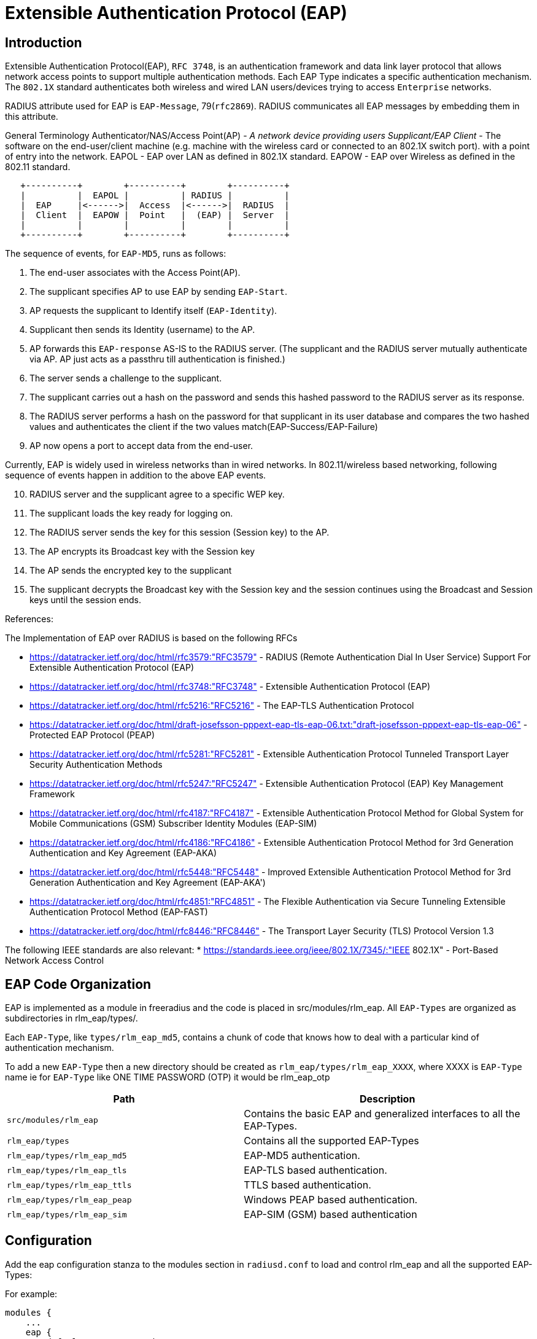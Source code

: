 = Extensible Authentication Protocol (EAP)

== Introduction

Extensible Authentication Protocol(EAP), `RFC 3748`, is an authentication
framework and data link layer protocol that allows network access points
to support multiple authentication methods. Each EAP Type indicates a
specific authentication mechanism. The `802.1X` standard authenticates
both wireless and wired LAN users/devices trying to access `Enterprise` networks.

RADIUS attribute used for EAP is `EAP-Message`, 79(`rfc2869`). RADIUS
communicates all EAP messages by embedding them in this attribute.

General Terminology Authenticator/NAS/Access Point(AP) - _A network
device providing users Supplicant/EAP Client_ - The software on the
end-user/client machine (e.g. machine with the wireless card or
connected to an 802.1X switch port). with a point of entry into the
network. EAPOL - EAP over LAN as defined in 802.1X standard. EAPOW - EAP
over Wireless as defined in the 802.11 standard.

```
   +----------+        +----------+        +----------+
   |          |  EAPOL |          | RADIUS |          |
   |  EAP     |<------>|  Access  |<------>|  RADIUS  |
   |  Client  |  EAPOW |  Point   |  (EAP) |  Server  |
   |          |        |          |        |          |
   +----------+        +----------+        +----------+
```

The sequence of events, for `EAP-MD5`, runs as follows:

[arabic]
. The end-user associates with the Access Point(AP).
. The supplicant specifies AP to use EAP by sending `EAP-Start`.
. AP requests the supplicant to Identify itself (`EAP-Identity`).
. Supplicant then sends its Identity (username) to the AP.
. AP forwards this `EAP-response` AS-IS to the RADIUS server. (The
supplicant and the RADIUS server mutually authenticate via AP. AP just
acts as a passthru till authentication is finished.)
. The server sends a challenge to the supplicant.
. The supplicant carries out a hash on the password and sends this
hashed password to the RADIUS server as its response.
. The RADIUS server performs a hash on the password for that supplicant
in its user database and compares the two hashed values and
authenticates the client if the two values
match(EAP-Success/EAP-Failure)
. AP now opens a port to accept data from the end-user.

Currently, EAP is widely used in wireless networks than in wired
networks. In 802.11/wireless based networking, following sequence of
events happen in addition to the above EAP events.

[arabic, start=10]
. RADIUS server and the supplicant agree to a specific WEP key.
. The supplicant loads the key ready for logging on.
. The RADIUS server sends the key for this session (Session key) to the
AP.
. The AP encrypts its Broadcast key with the Session key
. The AP sends the encrypted key to the supplicant
. The supplicant decrypts the Broadcast key with the Session key and the
session continues using the Broadcast and Session keys until the session
ends.

References:

The Implementation of EAP over RADIUS is based on the following RFCs


* https://datatracker.ietf.org/doc/html/rfc3579:"RFC3579" - RADIUS (Remote Authentication Dial In User Service) Support For Extensible Authentication Protocol (EAP)
* https://datatracker.ietf.org/doc/html/rfc3748:"RFC3748" - Extensible Authentication Protocol (EAP)
* https://datatracker.ietf.org/doc/html/rfc5216:"RFC5216" - The EAP-TLS Authentication Protocol
* https://datatracker.ietf.org/doc/html/draft-josefsson-pppext-eap-tls-eap-06.txt:"draft-josefsson-pppext-eap-tls-eap-06" - Protected EAP Protocol (PEAP)
* https://datatracker.ietf.org/doc/html/rfc5281:"RFC5281" - Extensible Authentication Protocol Tunneled Transport Layer Security Authentication Methods
* https://datatracker.ietf.org/doc/html/rfc5247:"RFC5247" - Extensible Authentication Protocol (EAP) Key Management Framework
* https://datatracker.ietf.org/doc/html/rfc4187:"RFC4187" - Extensible Authentication Protocol Method for Global System for Mobile Communications (GSM) Subscriber Identity Modules (EAP-SIM)
* https://datatracker.ietf.org/doc/html/rfc4186:"RFC4186" - Extensible Authentication Protocol Method for 3rd Generation Authentication and Key Agreement (EAP-AKA)
* https://datatracker.ietf.org/doc/html/rfc5448:"RFC5448" - Improved Extensible Authentication Protocol Method for 3rd Generation Authentication and Key Agreement (EAP-AKA')
* https://datatracker.ietf.org/doc/html/rfc4851:"RFC4851" - The Flexible Authentication via Secure Tunneling Extensible Authentication Protocol Method (EAP-FAST)
* https://datatracker.ietf.org/doc/html/rfc8446:"RFC8446" - The Transport Layer Security (TLS) Protocol Version 1.3


The following IEEE standards are also relevant:
* https://standards.ieee.org/ieee/802.1X/7345/:"IEEE 802.1X" - Port-Based Network Access Control

== EAP Code Organization

EAP is implemented as a module in freeradius and the code is placed in
src/modules/rlm_eap. All `EAP-Types` are organized as subdirectories in
rlm_eap/types/.

Each `EAP-Type`, like `types/rlm_eap_md5`, contains a chunk of code that
knows how to deal with a particular kind of authentication mechanism.

To add a new `EAP-Type` then a new directory should be created as
`rlm_eap/types/rlm_eap_XXXX`, where XXXX is `EAP-Type` name ie for `EAP-Type`
like ONE TIME PASSWORD (OTP) it would be rlm_eap_otp

[width="100%",cols="45%,55%",options="header",]
|===
|Path |Description
| `src/modules/rlm_eap`        | Contains the basic EAP and generalized
                                 interfaces to all the EAP-Types.
| `rlm_eap/types`              | Contains all the supported EAP-Types
| `rlm_eap/types/rlm_eap_md5`  | EAP-MD5 authentication.
| `rlm_eap/types/rlm_eap_tls`  | EAP-TLS based authentication.
| `rlm_eap/types/rlm_eap_ttls` | TTLS based authentication.
| `rlm_eap/types/rlm_eap_peap` | Windows PEAP based authentication.
| `rlm_eap/types/rlm_eap_sim`  | EAP-SIM (GSM) based authentication
|===

== Configuration

Add the eap configuration stanza to the modules section in
`radiusd.conf` to load and control rlm_eap and all the supported
EAP-Types:

For example:

[source,unlang]
----
modules {
    ...
    eap {
        default_eap_type = md5

        md5 {
        }
        ...
    }
    ...
}
----

NOTE: You cannot have empty eap stanza. At least one EAP-Type sub-stanza
should be defined as above, otherwise the server will not know what type
of eap authentication mechanism to be used and the server will exit with
error.

All the various options and their associated default values for each
`EAP-Type` are documented in the sample radiusd.conf that is provided
with the distribution.

Since the EAP requests may not contain a requested EAP type, the
`default_eap_type` configuration options is used by the EAP module to
determine which EAP type to choose for authentication.

NOTE: EAP cannot authorize a user. It can only authenticate. Other
Freeradius modules authorize the user.

== EAP SIM server

To configure `EAP-SIM` authentication, the following attributes must be
set in the server. This can be done in the users file, but in many cases
will be taken from a database server, via one of the SQL interface.

If one has SIM cards that one controls (i.e. whose share secret you
know), one should be able to write a module to generate these attributes
(the triplets) in the server.

If one has access to the SS7 based settlement network, then a module to
fetch appropriate triplets could be written. This module would act as an
authorization only module.

The attributes are:

[cols=",",options="header",]
|===
| Attribute     | Size
| EAP-Sim-Rand1 | 16 bytes
| EAP-Sim-SRES1 |  4 bytes
| EAP-Sim-KC1   |  8 bytes
| EAP-Sim-Rand2 | 16 bytes
| EAP-Sim-SRES2 |  4 bytes
| EAP-Sim-KC2   |  8 bytes
| EAP-Sim-Rand3 | 16 bytes
| EAP-Sim-SRES3 |  4 bytes
| EAP-Sim-KC3   |  8 bytes
|===

NOTE: `EAP-SIM` will send WEP attributes to the resquestor.

== EAP Sub-Types

=== LEAP

The Lightweight Extensible Authentication Protocol (LEAP) is a proprietary EAP method developed by Cisco Systems.

There is no native support for LEAP in any Windows operating system but is supported by third party supplicants. The protocol is known to be vulnerable to dictionary attacks however Cisco still maintains that LEAP can be secure if sufficiently complex passwords are used. Newer protocols like EAP-TTLS and EAP-PEAP do not have this problem and can operate on Cisco and non-Cisco Access Points.

=== EAP-TLS

*EAP-TLS*, defined in RFC 2716, is an IETF open standard, and is well-supported among wireless vendors.  It offers a good deal of security, since TLS is considered the successor of the SSL standard.  It uses PKI to secure communication to the RADIUS authentication server which provides excellent security however the overhead of client-side certificates can make it seem daunting to set up.

EAP-TLS is the original standard wireless LAN EAP authentication protocol. It is considered one of the most secure EAP standards available and is universally supported by all manufacturers of wireless LAN hardware and software including Microsoft.  The requirement for a client-side certificate, however unpopular it may be, is what gives EAP-TLS its authentication strength and illustrates the classic convenience vs. security trade-off.  A compromised password is not enough to break into EAP-TLS enabled systems because the hacker still needs to have the client-side certificate.  When the client-side certificates are housed in smartcards, this offers the most security available because there is no way to steal a certificate's private key from a smartcard without stealing the smartcard itself.  It is significantly more likely that physical theft of a smartcard would be immediately noticed and the smartcard revoked and a new card issued than that password theft would be noticed and the password changed or account disabled.  Up until April of 2005, EAP-TLS was the only EAP type vendors needed to certify for a WPA or WPA2 logo.  There are client and server implementations of it in Microsoft, Cisco, Apple, Linux, and open source.  EAP-TLS is natively supported in MAC OS 10.3 and above, Windows 2000 SP4, Windows XP, Windows Mobile 2003 and above, and Windows CE 4.2 as well as by many Open Source EAP Clients.

=== EAP-MD5

*EAP-MD5*, defined in RFC 3748, is another IETF open standard, but offers minimal security.  The MD5 hash function is vulnerable to dictionary attacks, and does not support mutual authentication or key generation, which makes it unsuitable for use with dynamic WEP,  or WPA/WPA2 enterprise.

=== EAP-TTLS

*EAP-Tunneled Transport Layer Security*, or *EAP-TTLS*, was co-developed by Funk Software and Certicom.  It is widely supported across platforms, and offers very good security, using PKI certificates only on the authentication server.

EAP TTLS is also described in an IETF internet draft, "draft-funk-eap-ttls-v0-04.txt http://www.ietf.org/internet-drafts/draft-funk-eap-ttls-v0-04.txt". Note that this an individual submission and not standardized in the IETF.

=== EAP-IKEv2

EAP-IKEv2 is an EAP authentication method based on the Internet Key Exchange Protocol version 2 (IKEv2). It provides mutual authentication and session key establishment between an EAP peer and an EAP server. It supports authentication techniques that are based on the following types of credentials:

* *Asymmetric key pairs* - public/private key pairs where the public key is embedded into a digital certificate, and the corresponding private key is known only to a single party.
* *Passwords* - low-entropy bit strings that are known to both the server and the peer.
* *Symmetric keys* - high-entropy bit strings that known to both the server and the peer.

It is possible to use a different authentication credential (and technique) in each direction. For example that the EAP server authenticates itself using public/private key pair and the EAP client using symmetric key. In particular, the following combinations are expected to be used in practice:

|===
|EAP server |EAP peer
|asym. key pair |asym. key pair
|asym. key pair |symmetric key
|asym. key pair |password
|symmetric key |symmetric key
|===

EAP-IKEv2 is described in an IETF internet draft, http://www.ietf.org/internet-drafts/draft-tschofenig-eap-ikev2-11.txt draft-tschofenig-eap-ikev2-11.txt. Prototype implementation can be found at http://eap-ikev2.sourceforge.net page.

=== PEAP

*Protected Extensible Authentication Protocol* is a joint proposal by Cisco Systems, Microsoft and RSA Security as an open standard.  It is already widely available in products, and provides very good security.  It is similar in design to EAP-TTLS, requiring only a server-side PKI certificate to create a secure TLS tunnel to protect user authentication.

As of May of 2005, there were two PEAP sub-types certified for the updated WPA and WPA2 standard.  They are:
*PEAPv0/EAP-MSCHAPv2
*PEAPv1/EAP-GTC

==== PEAPv0/EAP-MSCHAPv2

PEAPv0/EAP-MSCHAPv2 is the technical term for what people most commonly refer to as "PEAP".  Whenever the word PEAP is used, it almost always refers to this form of PEAP since most people have no idea there are so many flavors of PEAP.  Behind EAP-TLS, PEAPv0/EAP-MSCHAPv2 is the second most widely supported EAP standard in the world.  There are client and server implementations of it in Microsoft, Cisco, Apple, Linux, and open source.  PEAPv0/EAP-MSCHAPv2 is natively supported in MAC OS 10.3 and above, Windows 2000 SP4, Windows XP, Windows Mobile 2003 and above, and Windows CE 4.2.  The server side implementation of PEAPv0/EAP-MSCHAPv2, called IAS (Internet Authentication Service), is also included in Windows 2003 server.  PEAPv0/EAP-MSCHAPv2 enjoys universal support and is known as the PEAP standard.

This version of PEAP is defined through IETF Internet Draft "draft-kamath-pppext-peapv0-00 http://www.watersprings.org/pub/id/draft-kamath-pppext-peapv0-00.txt". Note that this is an expired draft.

==== PEAPv1/EAP-GTC

PEAPv1/EAP-GTC was created by Cisco as an alternative to PEAPv0/EAP-MSCHAPv2.  It allows the use of an inner authentication protocol other than Microsoft's MSCHAPv2. EAP-GTC (Generic Token Card) is defined in RFC 3748. It carries a text challenge from the authentication server, and a reply which is assumed to be generated by a security token. EAP-GTC does not protect the authentication data in any way.

Even though Microsoft (along with RSA and Cisco) co-invented the PEAP standard, Microsoft never added support for PEAPv1 in general, which means PEAPv1/EAP-GTC has no native Windows OS support.  Since Cisco has always favored the use of its own less secure proprietary LEAP and EAP-FAST protocols over PEAP and markets them as simpler certificate-less solutions, standardized PEAP is rarely promoted by Cisco. With no interest from Microsoft to support PEAPv1 and little interest from Cisco to promote PEAP in general, PEAPv1 authentication is rarely used.  There is no native OS support for this EAP protocol.

Although there is no in-built support for PEAP-GTC in MS Windows, it is supported by the Cisco CCX extensions program.  CCX compatability is enabled by default on many vendor-provided 802.11A/B/G clients.

Note: The PEAP standard was created by Microsoft, Cisco, and RSA after EAP-TTLS had already come on the market.  Even with its late start, Microsoft’s and Cisco’s size allowed them to quickly overtake EAP-TTLS in the market.  Microsoft and Cisco parted ways when Microsoft only supported the PEAPv0 standard while Cisco supported both PEAPv0 and PEAPv1.  PEAPv0 and PEAPv1 both refer to the outer authentication method and is the mechanism that creates the secure TLS tunnel to protect subsequent authentication transactions while EAP-MSCHAPv2, EAP-GTC, and EAP-SIM refer to the inner authentication method which facilitates user or device authentication.  From Cisco’s perspective, PEAPv0 supports inner EAP methods EAP-MSCHAPv2 and EAP-SIM while PEAPv1 supports inner EAP methods EAP-GTC and EAP-SIM.  Since Microsoft only supports PEAPv0 and doesn’t support PEAPv1, Microsoft simply calls PEAPv0 PEAP without the v0 or v1 designator.  Another difference between Microsoft and Cisco is that Microsoft only supports PEAPv0/EAP-MSCHAPv2 mode but not PEAPv0/EAP-SIM mode.  However, Microsoft supports another form of PEAPv0 (which Microsoft calls PEAP-EAP-TLS) that Cisco and other third-party server and client software don’t support.  PEAP-EAP-TLS does require a client-side digital certificate located on the client’s hard drive or a more secure smartcard.  PEAP-EAP-TLS is very similar in operation to the original EAP-TLS but provides slightly more protection due to the fact that portions of the client certificate that are unencrypted in EAP-TLS are encrypted in PEAP-EAP-TLS.  Since few third-party clients and servers support PEAP-EAP-TLS, users should probably avoid it unless they only intend to use Microsoft desktop clients and servers.  Ultimately, PEAPv0/EAP-MSCHAPv2 is the only form of PEAP that most people will ever know.  PEAP is so successful in the market place that even Funk Software, the inventor and backer of EAP-TTLS, had no choice but to support PEAP in their server and client software for wireless networks.

This version of PEAP is defined through the IETF internet draft "draft-josefsson-pppext-eap-tls-eap-05 http://www.watersprings.org/pub/id/draft-josefsson-pppext-eap-tls-eap-05.txt."  Note that this is an expired draft.

=== EAP-FAST

_EAP-FAST (Flexible Authentication via Secure Tunneling)_ is a method designed by Cisco Systems to fix the weaknesses of LEAP. Use of server certificates is optional in EAP-FAST. EAP-FAST uses a Protected Access Credential (PAC). The PAC can be provisioned manually or dynamically in Phase 0 of EAP-FAST. EAP-FAST has three phases. Phase 0 is an optional phase. In Phase 1 the client and the AAA server uses the PAC to establish TLS tunnel. In Phase 2, the client sends user information across the tunnel.

Although Cisco advertises EAP-FAST as being much more secure than LEAP, it can still suffer from a poor implementation.  EAP-MD5 & LEAP suffered from a weak user password, EAP-FAST can give up usernames and passwords in situations where Automatic PAC provisioning is enabled on the RADIUS server and the Wireless Client.

EAP-FAST is defined in IETF RFC 4851. Note that this is an Informational RFC.

=== EAP-SIM

*EAP for GSM Subscriber Identity* is used for authentication and session key distribution using the Global System for Mobile Communications (GSM) Subscriber Identity Module (SIM)  EAP SIM is defined in RFC 4186.

=== EAP-AKA

*EAP for UMTS Authentication and Key Agreement* is used for authentication and session key distribution using the Universal Mobile Telecommunications System (UMTS) UMTS Subscriber Identity Module (USIM).  EAP AKA is defined in RFC 4187.

== EAP Clients

The main EAP client is https://w1.fi/wpa_supplicant/

== Audit

An Open Source audit tool is available at:

https://github.com/ANSSI-FR/audit-radius

== FAQ & Examples

How do i use it?

[arabic]
. How can I enable EAP-MD5 authentication ?

In radiusd.conf

[source,unlang]
----
  modules {
    ...
    eap {
        default_eap_type = md5
        md5 {
        }
        ...
    }
    ...
  }

  # eap sets the authenticate type as EAP
  recv Access-Request {
    ...
    eap
  }

  # eap authentication takes place.
  process Access-Request {
    eap
  }
----

[arabic, start=2]
. My Userbase is in LDAP and I want to use EAP-MD5 authentication

In radiusd.conf

[source,unlang]
----
  modules {
    ...
    eap {
        default_eap_type = md5
        md5 {
        }
        ...
    }
    ...
  }

  # ldap gets the Configured password.
  # eap sets the authenticate type as EAP
  recv Access-Request {
    ...
    ldap
    eap
    ...
  }

  # eap authentication takes place.
  process Access-Request {
    ...
    eap
    ...
  }
----

[arabic, start=3]
. How can I Proxy EAP messages, with/without User-Name attribute in the
`Access-Request` packets

With `User-Name` attribute in `Access-Request` packet,
`EAP-proxying` is just same as RADIUS-proxying.

If `User-Name` attribute is not present in `Access-Request` packet,
Freeradius can proxy the request with the following configuration in
radiusd.conf

```
#  eap module should be configured as the First module in
#  the authorize stanza

recv Access-Request {
  eap
  ...  other modules.
}
```

With this configuration, eap_authorize creates `User-Name` attribute
from `EAP-Identity` response, if it is not present. Once `User-Name`
attribute is created, RADIUS proxying takes care of EAP proxying.

[arabic, start=4]
. How Freeradius can handle `EAP-START` messages ?

In most of the cases this is handled by the Authenticator.

Only if it is required then, in `radiusd.conf`

```
recv Access-Request {
    eap
    ...  other modules.
}
```

With the above configuration, RADIUS server immediately responds with
`EAP-Identity` request.

NOTE: EAP does not check for any Identity or maintains any state in case
of `EAP-START`. It blindly responds with `EAP-Identity` request. Proxying is
handled only after `EAP-Identity` response is received.

[arabic, start=5]
. I want to enable multiple EAP-Types, how can I configure ?

In radiusd.conf

```
modules {
    ...
    eap {
        default_eap_type = tls
        md5 {
        }
        tls {
            ...
        }
        ...
    }
    ...
}
```

The above configuration will let the server load all the `EAP-Types`, but
the server can have only one default `EAP-Type`, as above.

Once `EAP-Identity` response is received by the server, based on the
`default_eap_type`, the server will send a new request (`MD5-Challenge`
request in case of md5, `TLS-START` request in case of tls) to the
supplicant. If the supplicant is `rfc2284` compliant and does not support
the `EAP-Type` sent by the server then it sends `EAP-Acknowledge` with the
supported `EAP-Type`. If this `EAP-Type` is supported by the server then it
will send the respective EAP-request.

Example: If the supplicant supports only `EAP-MD5` but the server
`default_eap_type` is configured as `EAP-TLS`, as above, then the server
will send `TLS-STAR` after EAP-Identity is received. Supplicant will
respond with `EAP-Acknowledge` (`EAP-MD5`). Server now responds with
`MD5-Challenge`.

== Installation

EAP, EAP-MD5, and EAP-MSCHAPv2 do not require any additional packages.
Freeradius contains all the required packages.

For EAP-TLS, EAP-TTLS, and PEAP, OPENSSL, https://www.openssl.org/, is
required to be installed. Any version from 0.9.7, should fairly work
with this module.

EAP-SIM should not require any additional packages.

== Implementation (For Developers)

The rlm_eap module only deals with EAP specific authentication mechanism
and the generic interface to interact with all the EAP-Types.

Currently, these are the existing interfaces,

```
int attach(CONF_SECTION *conf, void **type_arg);
int initiate(void *type_arg, EAP_HANDLER *handler);
int authenticate(void *type_arg, EAP_HANDLER *handler);
int detach(void **type_arg);
```

`attach()` and `detach()` functions allocate and deallocate all the
required resources.

`initiate()` function begins the conversation when EAP-Identity
response is received. In case of EAP-MD5, `initiate()` function sends
the challenge.

`authenticate()` function uses specific EAP-Type authentication
mechanism to authenticate the user. During authentication many
EAP-Requests and EAP-Responses takes place for each authentication.
Hence authenticate() function may be called many times. EAP_HANDLER
contains the complete state information required.

== How EAP works

as posted to the list, by John Lindsay
mailto:jlindsay@internode.com.au[jlindsay@internode.com.au]

To make it clear for everyone, the supplicant is the software on the
client (machine with the wireless card).

The EAP process doesn’t start until the client has associated with the
Access Point using Open authentication. If this process isn’t crystal
clear you need to go away and gain understanding.

Once the association is made the AP blocks all traffic that is not
802.1X so although associated the connection only has value for EAP. Any
EAP traffic is passed to the radius server and any radius traffic is
passed back to the client.

So, after the client has associated to the Access Point, the supplicant
starts the process for using EAP over LAN by asking the user for their
logon and password.

Using 802.1X and EAP the supplicant sends the username and a one-way
hash of the password to the AP.

The AP encapsulates the request and sends it to the RADIUS server.

The radius server needs a plaintext password so that it can perform the
same one-way hash to determine that the password is correct. If it is,
the radius server issues an access challenge which goes back via to the
AP to the client. (my study guide says client but my brain says
`supplicant`)

The client sends the EAP response to the challenge via the AP to the
RADIUS server.

If the response is valid the RADIUS server sends a success message and
the session WEP key (EAP over wireless) to the client via the AP. The
same session WEP key is also sent to the AP in the success packet.

The client and the AP then begin using session WEP keys. The WEP key
used for multicasts is then sent from the AP to the client. It is
encrypted using the session WEP key.

== Acknowledgements

* Primary author - Raghu mailto:raghud@mail.com[raghud@mail.com]
* EAP-SIM - Michael Richardson mailto:mcr@sandelman.ottawa.on.ca[mcr@sandelman.ottawa.on.ca]
* The development of the EAP/SIM support was funded by Internet Foundation Austria (http://www.nic.at/ipa).

// Copyright (C) 2025 Network RADIUS SAS.  Licenced under CC-by-NC 4.0.
// This documentation was developed by Network RADIUS SAS.
